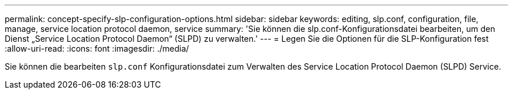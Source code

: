 ---
permalink: concept-specify-slp-configuration-options.html 
sidebar: sidebar 
keywords: editing, slp.conf, configuration, file, manage, service location protocol daemon, service 
summary: 'Sie können die slp.conf-Konfigurationsdatei bearbeiten, um den Dienst „Service Location Protocol Daemon“ (SLPD) zu verwalten.' 
---
= Legen Sie die Optionen für die SLP-Konfiguration fest
:allow-uri-read: 
:icons: font
:imagesdir: ./media/


[role="lead"]
Sie können die bearbeiten `slp.conf` Konfigurationsdatei zum Verwalten des Service Location Protocol Daemon (SLPD) Service.
